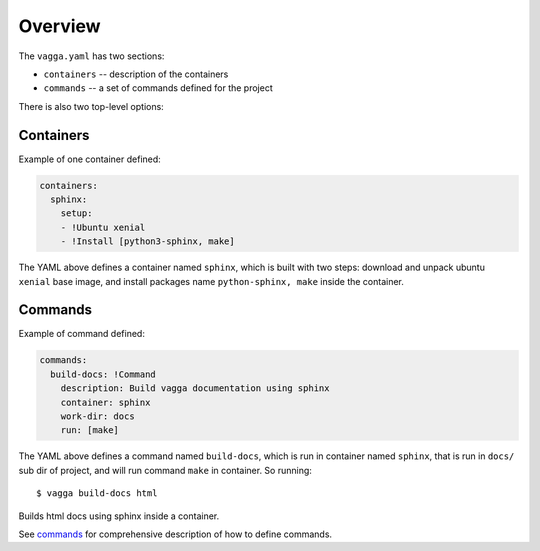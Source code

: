 ========
Overview
========

The ``vagga.yaml`` has two sections:

* ``containers`` -- description of the containers
* ``commands`` -- a set of commands defined for the project

There is also two top-level options:

.. opt:: mixins
   **This functionality is experimental**. Some details can change in future.

   This is a list of vagga configs that will be "mixed in" into current config.
   This basically means that we import all the commands and containers from
   them literally.

   When adding mixins, latter one overrides commands and containers in
   the former configs. And the ones in ``vagga.yaml`` override all the mixins.

   There are a few use-cases for mixins:

   1. Splitting config into several groups of things, while putting together
      containers and commands (latter contrasts to using includes_).
   2. Use a generated parts of configs. Because non-existing or invalid mixins
      are ignored (with a warning) you can generate or update mixins by vagga
      commands without risk of making defunct vagga config.
   3. Use vagga config from a subproject (but be aware that paths resolve to
      original ``vagga.yaml``, not the included one)
   4. Override things from git-commited ``vagga.yaml`` to custom one (note the
      latter requires not to commit ``vagga.yaml`` itself, but only mixed in
      things)

   .. versionadded:: 0.7.1

   .. _includes: http://rust-quire.readthedocs.io/en/latest/user.html#includes

.. opt:: minimum-vagga

   (default is no limit) Defines minimum version to run the configuration file.
   If you put::

        minimum-vagga: v0.5.0

   Into ``vagga.yaml`` other users will see the following error::

        Please upgrade vagga to at least "v0.5.0"

   This is definitely optional, but useful if you start using new features, and
   want to communicate the version number to a team. Versions from testing
   work as well. To see your current version use::

        $ vagga --version


.. _containers:

Containers
==========

Example of one container defined:

.. code-block:: yaml

   containers:
     sphinx:
       setup:
       - !Ubuntu xenial
       - !Install [python3-sphinx, make]

The YAML above defines a container named ``sphinx``, which is built with two
steps: download and unpack ubuntu ``xenial`` base image, and install packages
name ``python-sphinx, make``  inside the container.


Commands
========

Example of command defined:

.. code-block:: yaml

   commands:
     build-docs: !Command
       description: Build vagga documentation using sphinx
       container: sphinx
       work-dir: docs
       run: [make]

The YAML above defines a command named ``build-docs``, which is run in
container named ``sphinx``, that is run in ``docs/`` sub dir of project, and
will run command ``make`` in container. So running::

    $ vagga build-docs html

Builds html docs using sphinx inside a container.

See commands_ for comprehensive description of how to define commands.
